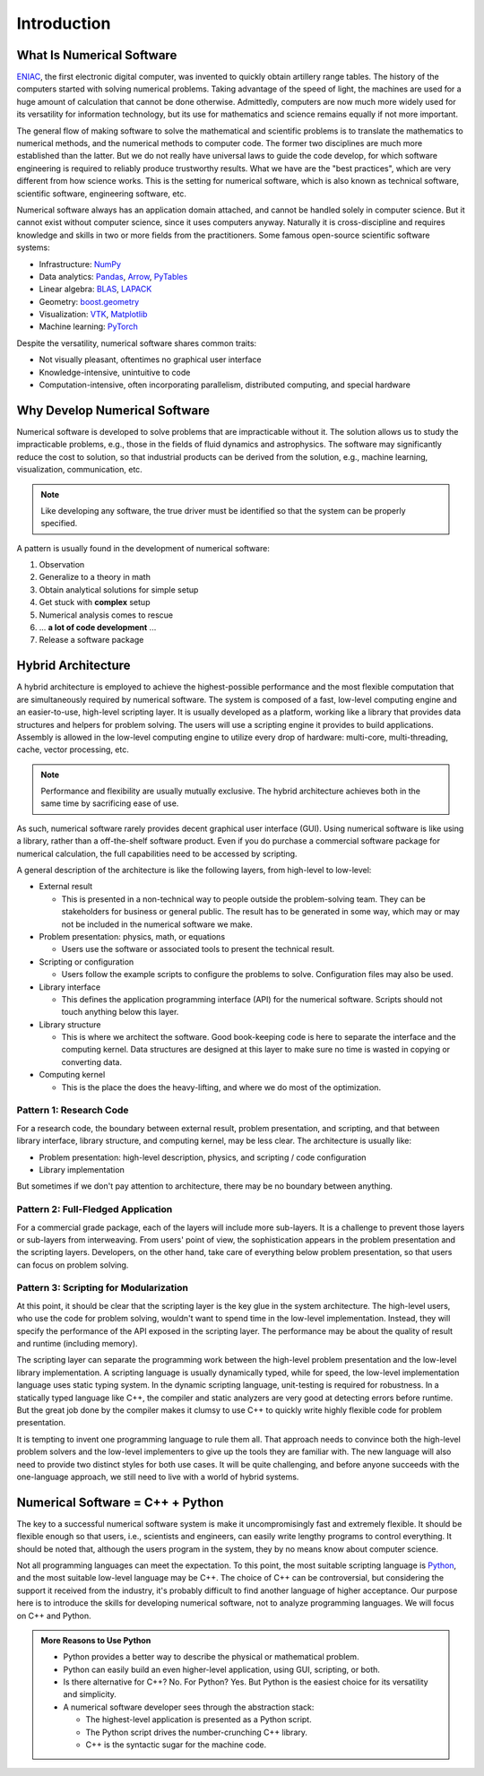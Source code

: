 ============
Introduction
============

.. begin introduction contents

.. _nsd-definition:

What Is Numerical Software
==========================

`ENIAC <https://www.britannica.com/technology/ENIAC>`__, the first electronic
digital computer, was invented to quickly obtain artillery range tables.  The
history of the computers started with solving numerical problems.  Taking
advantage of the speed of light, the machines are used for a huge amount of
calculation that cannot be done otherwise.  Admittedly, computers are now much
more widely used for its versatility for information technology, but its use
for mathematics and science remains equally if not more important.

The general flow of making software to solve the mathematical and scientific
problems is to translate the mathematics to numerical methods, and the
numerical methods to computer code.  The former two disciplines are much more
established than the latter.  But we do not really have universal laws to guide
the code develop, for which software engineering is required to reliably
produce trustworthy results.  What we have are the "best practices", which are
very different from how science works.  This is the setting for numerical
software, which is also known as technical software, scientific software,
engineering software, etc.

Numerical software always has an application domain attached, and cannot be
handled solely in computer science.  But it cannot exist without computer
science, since it uses computers anyway.  Naturally it is cross-discipline and
requires knowledge and skills in two or more fields from the practitioners.
Some famous open-source scientific software systems:

* Infrastructure: `NumPy <https://numpy.org>`__
* Data analytics: `Pandas <https://pandas.pydata.org>`__, `Arrow
  <https://arrow.apache.org>`__, `PyTables <https://www.pytables.org>`__
* Linear algebra: `BLAS <http://www.netlib.org/blas/>`__, `LAPACK
  <http://www.netlib.org/lapack/>`__
* Geometry: `boost.geometry
  <https://www.boost.org/doc/libs/1_72_0/libs/geometry/doc/html/index.html>`__
* Visualization: `VTK <https://vtk.org>`__, `Matplotlib
  <https://matplotlib.org>`__
* Machine learning: `PyTorch <https://pytorch.org>`__

Despite the versatility, numerical software shares common traits:

* Not visually pleasant, oftentimes no graphical user interface
* Knowledge-intensive, unintuitive to code
* Computation-intensive, often incorporating parallelism, distributed
  computing, and special hardware

.. _nsd-reason:

Why Develop Numerical Software
==============================

Numerical software is developed to solve problems that are impracticable
without it.  The solution allows us to study the impracticable problems, e.g.,
those in the fields of fluid dynamics and astrophysics.  The software may
significantly reduce the cost to solution, so that industrial products can be
derived from the solution, e.g., machine learning, visualization,
communication, etc.

.. note::

  Like developing any software, the true driver must be identified so that the
  system can be properly specified.

A pattern is usually found in the development of numerical software:

1. Observation
2. Generalize to a theory in math
3. Obtain analytical solutions for simple setup
4. Get stuck with **complex** setup
5. Numerical analysis comes to rescue
6. ... **a lot of code development** ...
7. Release a software package

Hybrid Architecture
===================

A hybrid architecture is employed to achieve the highest-possible performance
and the most flexible computation that are simultaneously required by numerical
software.  The system is composed of a fast, low-level computing engine and an
easier-to-use, high-level scripting layer.  It is usually developed as a
platform, working like a library that provides data structures and helpers for
problem solving.  The users will use a scripting engine it provides to build
applications.  Assembly is allowed in the low-level computing engine to utilize
every drop of hardware: multi-core, multi-threading, cache, vector processing,
etc.

.. note::

  Performance and flexibility are usually mutually exclusive.  The hybrid
  architecture achieves both in the same time by sacrificing ease of use.

As such, numerical software rarely provides decent graphical user interface
(GUI).  Using numerical software is like using a library, rather than a
off-the-shelf software product.  Even if you do purchase a commercial software
package for numerical calculation, the full capabilities need to be accessed by
scripting.

A general description of the architecture is like the following layers, from
high-level to low-level:

* External result

  * This is presented in a non-technical way to people outside the
    problem-solving team.  They can be stakeholders for business or general
    public.  The result has to be generated in some way, which may or may not
    be included in the numerical software we make.

* Problem presentation: physics, math, or equations

  * Users use the software or associated tools to present the technical result.

* Scripting or configuration

  * Users follow the example scripts to configure the problems to solve.
    Configuration files may also be used.

* Library interface

  * This defines the application programming interface (API) for the numerical
    software.  Scripts should not touch anything below this layer.

* Library structure

  * This is where we architect the software.  Good book-keeping code is here to
    separate the interface and the computing kernel.  Data structures are
    designed at this layer to make sure no time is wasted in copying or
    converting data.

* Computing kernel

  * This is the place the does the heavy-lifting, and where we do most of the
    optimization.

Pattern 1: Research Code
++++++++++++++++++++++++

For a research code, the boundary between external result, problem
presentation, and scripting, and that between library interface, library
structure, and computing kernel, may be less clear.  The architecture is
usually like:

* Problem presentation: high-level description, physics, and scripting / code
  configuration
* Library implementation

But sometimes if we don't pay attention to architecture, there may be no
boundary between anything.

Pattern 2: Full-Fledged Application
+++++++++++++++++++++++++++++++++++

For a commercial grade package, each of the layers will include more
sub-layers.  It is a challenge to prevent those layers or sub-layers from
interweaving.  From users' point of view, the sophistication appears in the
problem presentation and the scripting layers.  Developers, on the other hand,
take care of everything below problem presentation, so that users can focus on
problem solving.

Pattern 3: Scripting for Modularization
+++++++++++++++++++++++++++++++++++++++

At this point, it should be clear that the scripting layer is the key glue in
the system architecture.  The high-level users, who use the code for problem
solving, wouldn't want to spend time in the low-level implementation.  Instead,
they will specify the performance of the API exposed in the scripting layer.
The performance may be about the quality of result and runtime (including
memory).

The scripting layer can separate the programming work between the high-level
problem presentation and the low-level library implementation.  A scripting
language is usually dynamically typed, while for speed, the low-level
implementation language uses static typing system.  In the dynamic scripting
language, unit-testing is required for robustness.  In a statically typed
language like C++, the compiler and static analyzers are very good at detecting
errors before runtime.  But the great job done by the compiler makes it clumsy
to use C++ to quickly write highly flexible code for problem presentation.

It is tempting to invent one programming language to rule them all.  That
approach needs to convince both the high-level problem solvers and the
low-level implementers to give up the tools they are familiar with.  The new
language will also need to provide two distinct styles for both use cases.  It
will be quite challenging, and before anyone succeeds with the one-language
approach, we still need to live with a world of hybrid systems.

.. _nsd-cpp-and-python:

Numerical Software = C++ + Python
=================================

The key to a successful numerical software system is make it uncompromisingly
fast and extremely flexible.  It should be flexible enough so that users, i.e.,
scientists and engineers, can easily write lengthy programs to control
everything.  It should be noted that, although the users program in the system,
they by no means know about computer science.

Not all programming languages can meet the expectation.  To this point, the
most suitable scripting language is `Python <https://www.python.org/>`_, and
the most suitable low-level language may be C++.  The choice of C++ can be
controversial, but considering the support it received from the industry, it's
probably difficult to find another language of higher acceptance.  Our purpose
here is to introduce the skills for developing numerical software, not to
analyze programming languages.  We will focus on C++ and Python.

.. admonition:: More Reasons to Use Python

  * Python provides a better way to describe the physical or mathematical
    problem.

  * Python can easily build an even higher-level application, using GUI,
    scripting, or both.

  * Is there alternative for C++?  No.  For Python?  Yes.  But Python is the
    easiest choice for its versatility and simplicity.

  * A numerical software developer sees through the abstraction stack:

    * The highest-level application is presented as a Python script.
    * The Python script drives the number-crunching C++ library.
    * C++ is the syntactic sugar for the machine code.

.. end introduction contents

.. vim: set ff=unix fenc=utf8 sw=2 ts=2 sts=2 tw=79:
